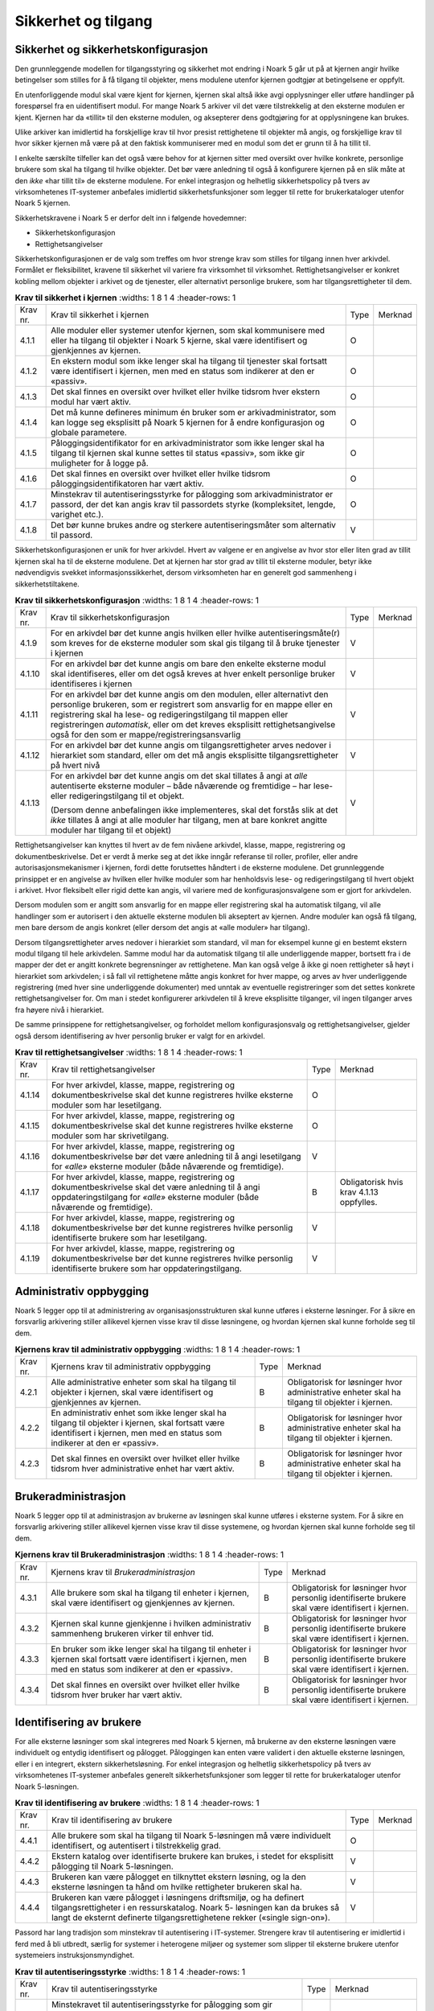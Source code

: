 Sikkerhet og tilgang
====================

Sikkerhet og sikkerhetskonfigurasjon
------------------------------------

Den grunnleggende modellen for tilgangsstyring og sikkerhet mot endring i Noark 5 går ut på at kjernen angir hvilke betingelser som stilles for å få tilgang til objekter, mens modulene utenfor kjernen godtgjør at betingelsene er oppfylt.

En utenforliggende modul skal være kjent for kjernen, kjernen skal altså ikke avgi opplysninger eller utføre handlinger på forespørsel fra en uidentifisert modul. For mange Noark 5 arkiver vil det være tilstrekkelig at den eksterne modulen er kjent. Kjernen har da «tillit» til den eksterne modulen, og aksepterer dens godtgjøring for at opplysningene kan brukes.

Ulike arkiver kan imidlertid ha forskjellige krav til hvor presist rettighetene til objekter må angis, og forskjellige krav til hvor sikker kjernen må være på at den faktisk kommuniserer med en modul som det er grunn til å ha tillit til.

I enkelte særskilte tilfeller kan det også være behov for at kjernen sitter med oversikt over hvilke konkrete, personlige brukere som skal ha tilgang til hvilke objekter. Det bør være anledning til også å konfigurere kjernen på en slik måte at den *ikke* «har tillit til» de eksterne modulene. For enkel integrasjon og helhetlig sikkerhetspolicy på tvers av virksomhetenes IT‑systemer anbefales imidlertid sikkerhetsfunksjoner som legger til rette for brukerkataloger utenfor Noark 5 kjernen.

Sikkerhetskravene i Noark 5 er derfor delt inn i følgende hovedemner:

-  Sikkerhetskonfigurasjon

-  Rettighetsangivelser

Sikkerhetskonfigurasjonen er de valg som treffes om hvor strenge krav som stilles for tilgang innen hver arkivdel. Formålet er fleksibilitet, kravene til sikkerhet vil variere fra virksomhet til virksomhet. Rettighetsangivelser er konkret kobling mellom objekter i arkivet og de tjenester, eller alternativt personlige brukere, som har tilgangsrettigheter til dem.

.. list-table:: **Krav til sikkerhet i kjernen**
   :widths: 1 8 1 4
   :header-rows: 1

 * - Krav nr.
   - Krav til sikkerhet i kjernen
   - Type
   - Merknad
 * - 4.1.1
   - Alle moduler eller systemer utenfor kjernen, som skal kommunisere
     med eller ha tilgang til objekter i Noark 5 kjerne, skal være
     identifisert og gjenkjennes av kjernen.
   - O
   - 
 * - 4.1.2
   - En ekstern modul som ikke lenger skal ha tilgang til tjenester
     skal fortsatt være identifisert i kjernen, men med en status som
     indikerer at den er «passiv».
   - O
   - 
 * - 4.1.3
   - Det skal finnes en oversikt over hvilket eller hvilke tidsrom
     hver ekstern modul har vært aktiv.
   - O
   - 
 * - 4.1.4
   - Det må kunne defineres minimum én bruker som er
     arkivadministrator, som kan logge seg eksplisitt på Noark 5
     kjernen for å endre konfigurasjon og globale parametere.
   - O
   - 
 * - 4.1.5
   - Påloggingsidentifikator for en arkivadministrator som ikke lenger
     skal ha tilgang til kjernen skal kunne settes til status
     «passiv», som ikke gir muligheter for å logge på.
   - O
   - 
 * - 4.1.6
   - Det skal finnes en oversikt over hvilket eller hvilke tidsrom
     påloggingsidentifikatoren har vært aktiv.
   - O
   - 
 * - 4.1.7
   - Minstekrav til autentiseringsstyrke for pålogging som
     arkivadministrator er passord, der det kan angis krav til
     passordets styrke (kompleksitet, lengde, varighet etc.).
   - O
   - 
 * - 4.1.8
   - Det bør kunne brukes andre og sterkere autentiseringsmåter som
     alternativ til passord.
   - V
   - 

Sikkerhetskonfigurasjonen er unik for hver arkivdel. Hvert av valgene er en angivelse av hvor stor eller liten grad av tillit kjernen skal ha til de eksterne modulene. Det at kjernen har stor grad av tillit til eksterne moduler, betyr ikke nødvendigvis svekket informasjons­sikkerhet, dersom virksomheten har en generelt god sammenheng i sikkerhetstiltakene.

.. list-table:: **Krav til sikkerhetskonfigurasjon**
   :widths: 1 8 1 4
   :header-rows: 1

 * - Krav nr.
   - Krav til sikkerhetskonfigurasjon
   - Type
   - Merknad
 * - 4.1.9
   - For en arkivdel bør det kunne angis hvilken eller hvilke
     autentiseringsmåte(r) som kreves for de eksterne moduler som skal
     gis tilgang til å bruke tjenester i kjernen
   - V
   - 
 * - 4.1.10
   - For en arkivdel bør det kunne angis om bare den enkelte eksterne
     modul skal identifiseres, eller om det også kreves at hver enkelt
     personlige bruker identifiseres i kjernen
   - V
   - 
 * - 4.1.11
   - For en arkivdel bør det kunne angis om den modulen, eller
     alternativt den personlige brukeren, som er registrert som
     ansvarlig for en mappe eller en registrering skal ha lese- og
     redigeringstilgang til mappen eller registreringen *automatisk*,
     eller om det kreves eksplisitt rettighets­angivelse også for den
     som er mappe/registrerings­ansvarlig
   - V
   - 
 * - 4.1.12
   - For en arkivdel bør det kunne angis om tilgangsrettigheter arves
     nedover i hierarkiet som standard, eller om det må angis
     eksplisitte tilgangsrettigheter på hvert nivå
   - V
   - 
 * - 4.1.13
   - For en arkivdel bør det kunne angis om det skal tillates å angi
     at *alle* autentiserte eksterne moduler – både nåværende og
     fremtidige – har lese- eller redigerings­tilgang til et objekt.
     
     (Dersom denne anbefalingen ikke implementeres, skal det forstås
     slik at det *ikke* tillates å angi at alle moduler har tilgang,
     men at bare konkret angitte moduler har tilgang til et objekt)
   - V
   - 

Rettighetsangivelser kan knyttes til hvert av de fem nivåene arkivdel, klasse, mappe, registrering og dokumentbeskrivelse. Det er verdt å merke seg at det ikke inngår referanse til roller, profiler, eller andre autorisasjonsmekanismer i kjernen, fordi dette forutsettes håndtert i de eksterne modulene. Det grunnleggende prinsippet er en angivelse av hvilken eller hvilke moduler som har henholdsvis lese- og redigeringstilgang til hvert objekt i arkivet. Hvor fleksibelt eller rigid dette kan angis, vil variere med de konfigurasjonsvalgene som er gjort for arkivdelen.

Dersom modulen som er angitt som ansvarlig for en mappe eller registrering skal ha automatisk tilgang, vil alle handlinger som er autorisert i den aktuelle eksterne modulen bli akseptert av kjernen. Andre moduler kan også få tilgang, men bare dersom de angis konkret (eller dersom det angis at «alle moduler» har tilgang).

Dersom tilgangsrettigheter arves nedover i hierarkiet som standard, vil man for eksempel kunne gi en bestemt ekstern modul tilgang til hele arkivdelen. Samme modul har da automatisk tilgang til alle underliggende mapper, bortsett fra i de mapper der det er angitt konkrete begrensninger av rettighetene. Man kan også velge å ikke gi noen rettigheter så høyt i hierarkiet som arkivdelen; i så fall vil rettighetene måtte angis konkret for hver mappe, og arves av hver underliggende registrering (med hver sine underliggende dokumenter) med unntak av eventuelle registreringer som det settes konkrete rettighetsangivelser for. Om man i stedet konfigurerer arkivdelen til å kreve eksplisitte tilganger, vil ingen tilganger arves fra høyere nivå i hierarkiet.

De samme prinsippene for rettighetsangivelser, og forholdet mellom konfigurasjonsvalg og rettighetsangivelser, gjelder også dersom identifisering av hver personlig bruker er valgt for en arkivdel.

.. list-table:: **Krav til rettighetsangivelser**
   :widths: 1 8 1 4
   :header-rows: 1

 * - Krav nr.
   - Krav til rettighetsangivelser
   - Type
   - Merknad
 * - 4.1.14
   - For hver arkivdel, klasse, mappe, registrering og
     dokumentbeskrivelse skal det kunne registreres hvilke eksterne
     moduler som har lesetilgang.
   - O
   - 
 * - 4.1.15
   - For hver arkivdel, klasse, mappe, registrering og
     dokumentbeskrivelse skal det kunne registreres hvilke eksterne
     moduler som har skrivetilgang.
   - O
   - 
 * - 4.1.16
   - For hver arkivdel, klasse, mappe, registrering og
     dokumentbeskrivelse bør det være anledning til å angi lesetilgang
     for *«alle»* eksterne moduler (både nåværende og fremtidige).
   - V
   - 
 * - 4.1.17
   - For hver arkivdel, klasse, mappe, registrering og
     dokumentbeskrivelse skal det være anledning til å angi
     oppdaterings­tilgang for *«alle»* eksterne moduler (både
     nåværende og fremtidige).
   - B
   - Obligatorisk hvis krav 4.1.13 oppfylles.
 * - 4.1.18
   - For hver arkivdel, klasse, mappe, registrering og
     dokumentbeskrivelse bør det kunne registreres hvilke personlig
     identifiserte brukere som har lesetilgang.
   - V
   - 
 * - 4.1.19
   - For hver arkivdel, klasse, mappe, registrering og
     dokumentbeskrivelse bør det kunne registreres hvilke personlig
     identifiserte brukere som har oppdateringstilgang.
   - V
   - 

Administrativ oppbygging
------------------------

Noark 5 legger opp til at administrering av organisasjonsstrukturen skal kunne utføres i eksterne løsninger. For å sikre en forsvarlig arkivering stiller allikevel kjernen visse krav til disse løsningene, og hvordan kjernen skal kunne forholde seg til dem.

.. list-table:: **Kjernens krav til administrativ oppbygging**
   :widths: 1 8 1 4
   :header-rows: 1

 * - Krav nr.
   - Kjernens krav til administrativ oppbygging
   - Type
   - Merknad
 * - 4.2.1
   - Alle administrative enheter som skal ha tilgang til objekter i
     kjernen, skal være identifisert og gjenkjennes av kjernen.
   - B
   - Obligatorisk for løsninger hvor administrative enheter skal ha
     tilgang til objekter i kjernen.
 * - 4.2.2
   - En administrativ enhet som ikke lenger skal ha tilgang til
     objekter i kjernen, skal fortsatt være identifisert i kjernen,
     men med en status som indikerer at den er «passiv».
   - B
   - Obligatorisk for løsninger hvor administrative enheter skal ha
     tilgang til objekter i kjernen.
 * - 4.2.3
   - Det skal finnes en oversikt over hvilket eller hvilke tidsrom
     hver administrative enhet har vært aktiv.
   - B
   - Obligatorisk for løsninger hvor administrative enheter skal ha
     tilgang til objekter i kjernen.

Brukeradministrasjon
--------------------

Noark 5 legger opp til at administrasjon av brukerne av løsningen skal kunne utføres i eksterne system. For å sikre en forsvarlig arkivering stiller allikevel kjernen visse krav til disse systemene, og hvordan kjernen skal kunne forholde seg til dem.

.. list-table:: **Kjernens krav til Brukeradministrasjon**
   :widths: 1 8 1 4
   :header-rows: 1

 * - Krav nr.
   - Kjernens krav til *Brukeradministrasjon*
   - Type
   - Merknad
 * - 4.3.1
   - Alle brukere som skal ha tilgang til enheter i kjernen, skal være
     identifisert og gjenkjennes av kjernen.
   - B
   - Obligatorisk for løsninger hvor personlig identifiserte brukere
     skal være identifisert i kjernen.
 * - 4.3.2
   - Kjernen skal kunne gjenkjenne i hvilken administrativ sammenheng
     brukeren virker til enhver tid.
   - B
   - Obligatorisk for løsninger hvor personlig identifiserte brukere
     skal være identifisert i kjernen.
 * - 4.3.3
   - En bruker som ikke lenger skal ha tilgang til enheter i kjernen
     skal fortsatt være identifisert i kjernen, men med en status som
     indikerer at den er «passiv».
   - B
   - Obligatorisk for løsninger hvor personlig identifiserte brukere
     skal være identifisert i kjernen.
 * - 4.3.4
   - Det skal finnes en oversikt over hvilket eller hvilke tidsrom
     hver bruker har vært aktiv.
   - B
   - Obligatorisk for løsninger hvor personlig identifiserte brukere
     skal være identifisert i kjernen.

Identifisering av brukere
-------------------------

For alle eksterne løsninger som skal integreres med Noark 5 kjernen, må brukerne av den eksterne løsningen være individuelt og entydig identifisert og pålogget. Påloggingen kan enten være validert i den aktuelle eksterne løsningen, eller i en integrert, ekstern sikkerhetsløsning. For enkel integrasjon og helhetlig sikkerhetspolicy på tvers av virksomhetenes IT‑systemer anbefales generelt sikkerhetsfunksjoner som legger til rette for brukerkataloger utenfor Noark 5-løsningen.

.. list-table:: **Krav til identifisering av brukere**
   :widths: 1 8 1 4
   :header-rows: 1

 * - Krav nr.
   - Krav til identifisering av brukere
   - Type
   - Merknad
 * - 4.4.1
   - Alle brukere som skal ha tilgang til Noark 5-løsningen må være
     individuelt identifisert, og autentisert i tilstrekkelig grad.
   - O
   - 
 * - 4.4.2
   - Ekstern katalog over identifiserte brukere kan brukes, i stedet
     for eksplisitt pålogging til Noark 5-løsningen.
   - V
   - 
 * - 4.4.3
   - Brukeren kan være pålogget en tilknyttet ekstern løsning, og la
     den eksterne løsningen ta hånd om hvilke rettigheter brukeren
     skal ha.
   - V
   - 
 * - 4.4.4
   - Brukeren kan være pålogget i løsningens driftsmiljø, og ha
     definert tilgangsrettigheter i en ressurskatalog. Noark 5-
     løsningen kan da brukes så langt de eksternt definerte
     tilgangsrettighetene rekker («single sign-on»).
   - V
   - 

Passord har lang tradisjon som minstekrav til autentisering i IT-systemer. Strengere krav til autentisering er imidlertid i ferd med å bli utbredt, særlig for systemer i heterogene miljøer og systemer som slipper til eksterne brukere utenfor systemeiers instruksjonsmyndighet.

.. list-table:: **Krav til autentiseringsstyrke**
   :widths: 1 8 1 4
   :header-rows: 1

 * - Krav nr.
   - Krav til autentiseringsstyrke
   - Type
   - Merknad
 * - 4.4.5
   - Minstekravet til autentiseringsstyrke for pålogging som gir
     tilgang til Noark 5-løsningen er personlig passord for den
     individuelle bruker.
   - O
   - 
 * - 4.4.6
   - Det bør kunne angis krav til passordets styrke (kompleksitet,
     lengde, varighet/krav til hyppighet for passordskifte etc.).
   - V
   - 
 * - 4.4.7
   - Det bør kunne brukes andre og sterkere autentiseringsmåter som
     alternativ til passord.
   - V
   - 
 * - 4.4.8
   - Dersom løsningen gir *mulighet for* sterkere autentisering enn
     passord, må det også kunne *stilles krav til* en sterkere
     autentisering for at påloggingen skal aksepteres.
   - B
   - Obligatorisk hvis kravet over oppfylles.

Dersom en bruker slutter i jobben, skal som hovedregel vedkommendes tilganger trekkes tilbake. Man kan likevel ha behov for å vite hvem som hadde en gitt tilgang på et gitt tidspunkt, derfor bør ikke identifikatoren fjernes for en person som har hatt tilgang tidligere.

.. list-table:: **Krav til håndtering av historiske brukeridenter**
   :widths: 1 8 1 4
   :header-rows: 1

 * - Krav nr.
   - Krav til håndtering av historiske brukeridenter
   - Type
   - Merknad
 * - 4.4.9
   - En påloggingsidentifikator («brukerident») som ikke lenger skal
     ha tilgang til løsningen bør kunne settes til status «passiv»,
     som ikke gir muligheter for å logge på.
   - V
   - 
 * - 4.4.10
   - Det skal finnes en oversikt over hvilket eller hvilke tidsrom
     brukeridenten har vært aktiv.
   - B
   - Obligatorisk hvis kravet over oppfylles.
 * - 4.4.11
   - Brukerens «fulle navn», og eventuelle initialer som brukes til å
     identifisere brukeren som saksbehandler i dokumenter og
     skjermbilder, bør kunne endres for en gitt brukerident. Endring
     av navn og initialer for en brukerident er bare aktuelt dersom
     samme person skifter navn, og ikke for å tildele en tidligere
     brukt identifikator til en annen person. Gjenbruk av brukerID til
     andre brukere vanskeliggjør tolking av logg.
   - V
   - 
 * - 4.4.12
   - Ved en eventuell adgang til å endre «fullt navn» og/eller
     initialer for en gitt påloggingsidentifikator, må alle navn og
     initialer kunne bevares i løsningen sammen med opplysninger om
     hvilket eller hvilke tidsrom de ulike navn eller initialer var i
     bruk.
   - B
   - Obligatorisk hvis kravet over oppfylles.

Autorisasjon
------------

*Autorisasjon* er silingen av hva en individuell pålogget bruker faktisk får lov til å gjøre i løsningen. Det er to prinsipielt forskjellige overordnede prinsipper for hvordan autorisasjon kan uttrykkes, som ofte betegnes «need to know» og «need to protect». «Need to know», som overordnet prinsipp, innebærer at man tar som utgangspunkt at all tilgang er stengt, og at autorisasjoner skal være eksplisitt uttrykt. «Need to protect» er autorisasjon med det motsatte utgangspunkt: Alt er åpent med mindre tilgangen sperres eller skjermes eksplisitt. «Need to protect» er primært aktuelt for tilgang til å lese, søke i og skrive ut informasjon. Redigeringstilgangene i forvaltningen bør uansett baseres på «need to know»-prinsippet.

Selv om «need to know» og «need to protect» er forskjellige prinsipielle utgangspunkt er det formelt mulig å praktisere de samme tillatelser og begrensninger innenfor rammen av begge prinsipper. I praktisk bruk er det likevel viktig å være bevisst hvilken tenkemåte virksomheten har lagt til grunn. Offentleglova, og plikten til å gi innsyn i offentlig journal, er grunnlegende «need to protect»-orientert. De fleste regelverk som mer spesifikt regulerer informasjons­sikkerhet er «need to know»-orientert.

.. list-table:: **Krav til grunnprinsipp for autorisering**
   :widths: 1 8 1 4
   :header-rows: 1

 * - Krav nr.
   - Krav til grunnprinsipp for autorisering
   - Type
   - Merknad
 * - 4.5.1
   - All redigerings- og skrivetilgang i Noark 5-løsningen skal være
     basert på et «need to know» grunnprinsipp.
   - O
   - Obligatorisk der det gis slik tilgang fra ekstern modul.
 * - 4.5.2
   - Et «need to protect» grunnprinsipp kan velges for lesetilganger i
     en eller flere eksterne løsninger.
   - V
   - 

Autorisasjoner er satt sammen av to hovedkomponenter: Den første komponenten er *funksjonelle rettigheter*, tilgang til å utføre bestemte handlinger – opprette, endre, lese, søke osv. De funksjonelle rettighetene kan oftest knyttes til bestemte menyvalg, skjermbilder og kommandoer og lignende i et brukergrensesnitt. Tillatelse til å utføre et funksjonskall fra et eksternt fagsystem er også en funksjonell rettighet. Den andre komponenten er objekttilgang, eller rettighetens *nedslagsfelt*. Objekttilganger er avgrensninger av hvilke gjenstander og personer i verden, representert som dataobjekter, de funksjonelle rettighetene skal gjelde for.

En *rolle* er et begrep innen tilgangskontroll som grupperer likeartede arbeidsoppgaver, slik at autorisasjonen kan tildeles flere personer med samme rolle istedenfor at autorisasjonene tildeles direkte til hver enkelt person. Det bør også kunne angis ulike former for sammenheng mellom roller. For eksempel vil det i en del virksomheter være slik at en person som har rollen «leder» for en enhet trenger tilgang til samme informasjon som alle sine underordnede. En slik mulighet for å arve tilganger fra en rolle til en annen er imidlertid ikke universell for alle relasjoner mellom leder og underordnet i en hver virksomhet. Eventuelle sammenhenger som skal gjelde mellom ulike roller må forankres i arkivskapers egen sikkerhetspolicy.

.. list-table:: **Krav til funksjonelle roller**
   :widths: 1 8 1 4
   :header-rows: 1

 * - Krav nr.
   - Krav til funksjonelle roller
   - Type
   - Merknad
 * - 4.5.3
   - Det skal ikke kunne opprettes roller som opphever de generelle
     begrensninger som er definert i løsningen.
   - O
   - 
 * - 4.5.4
   - Ulike kombinasjoner av funksjonelle krav som stilles til
     brukerens autorisasjon bør kunne settes sammen til forskjellige
     funksjonelle roller, som uttrykker typiske stillingskategorier
     eller oppgaveporteføljer i virksomheten.
   - V
   - 
 * - 4.5.5
   - For hver funksjonelle rolle bør det være mulig å definere et
     regelsett for prosessrelaterte rettigheter (jf. tabellen
     nedenfor).
   - V
   - 
 * - 4.5.6
   - En bruker bør kunne ha flere ulike roller.
   - V
   - 

Prosessrelaterte rettigheter er et verktøy for å angi ulike betingelser for autorisasjon til å utføre en bestemt handling. Et eksempel kan være at virksomhetens sikkerhetspolicy krever at man har en bestemt rolle (for eksempel «leder») for å endre status på en registrering eller en mappe til «avsluttet».

.. list-table:: **Krav til prosessrelaterte funksjonelle rettigheter og begrensninger**
   :widths: 1 8 1 4
   :header-rows: 1

 * - Krav nr.
   - Krav til prosessrelaterte funksjonelle rettigheter og begrensninger
   - Type
   - Merknad
 * - 4.5.7
   - Rolleprofilens regelsett skal ikke kunne utvide de generelle
     funksjonelle rettighetene. Det er bare avgrensninger fra de
     tilgangsrettighetene en bruker ellers har, som skal kunne
     uttrykkes.
   - O
   - 
 * - 4.5.8
   - Et regelsett bør kunne angi tillatte handlinger på bakgrunn av
     mappens status, registreringens status, dokumentbeskrivelsens
     status eller dokumentets status.
   - V
   - 
 * - 4.5.9
   - Et regelsett bør kunne angi tillatte handlinger på bakgrunn av
     andre metadata som uttrykkes gjennom stringente, faste
     kodeverdier.
   - V
   - 
 * - 4.5.10
   - Regler i et regelsett bør kunne uttrykke et krav til
     oppgavedifferensiering («separation of duties»), slik at det kan
     stilles krav til at flere enn én bruker godkjenner en bestemt
     handling.
   - V
   - 
 * - 4.5.11
   - En regel om oppgavedifferensiering kan stille betingelser om at
     en handling konfirmeres før den gjennomføres endelig. Det bør
     kunne stilles ulike typer krav til hvem som kan konfirmere
     handlingen, for eksempel en av følgende personer:
     
     - Hvilken som helst annen autorisert bruker
     - En bruker med en konkret angitt rolle (for
       eksempel «leder» eller «kontrollør»)
     - Konkret angitt annen bruker, som er registrert som
       kontrasignerende på mappe- eller registreringsnivå.
   - V
   - 
 * - 4.5.12
   - Regler i et regelsett bør kunne uttrykke et krav til at partens
     samtykke innhentes og registreres for å tillate bestemte
     handlinger.  Kravet er mest relevant for avgivelse av
     opplysninger til tredjepart, i tilfeller hvor adgangen til
     utlevering ellers ville ha vært begrenset av taushetsplikt.
   - V
   - 
 * - 4.5.13
   - Et innhentet samtykke kan registreres konkret for den enkelte
     hendelsen, eller gis som «stående samtykke» (vedvarende) for alle
     opplysninger i en sak.
   - V
   - 
 * - 4.5.14
   - Dersom det er gitt et «stående samtykke» skal det finnes
     funksjoner for å trekke samtykket tilbake igjen.
   - B
   - Obligatorisk hvis 4.5.13 oppfylles.
 * - 4.5.15
   - Dersom en part er autentisert som ekstern bruker med anledning
     til å registrere opplysninger i et fagsystem, bør det være mulig
     for vedkommende selv å registrere og trekke tilbake samtykke.
   - V
   - 

I relativt store virksomheter vil en person, eller en person i en bestemt rolle, som hovedregel bare være autorisert for tilgang til en avgrenset del av opplysningene i løsningen. Slike avgrensninger kan betegnes som autorisasjonens «nedslagsfelt», og bør kunne angis på ulike måter avhengig av virksomhetens art.

.. list-table:: **Krav til avgrensninger av autorisasjonenes nedslagsfelt, tilganger til data**
   :widths: 1 8 1 4
   :header-rows: 1

 * - Krav nr.
   - Krav til avgrensninger av autorisasjonenes nedslagsfelt,
     tilganger til data
   - Type
   - Merknad
 * - 4.5.16
   - Tilgangene for en bruker i en rolle bør kunne avgrenses innen
     angitt element i arkivstrukturen, ett av følgende:
     
     - Hele Noark 5-løsningen
     - Logisk arkiv
     - Arkivdel
     - Mappe
     - Registrering
   - V
   - 
 * - 4.5.17
   - Tilgangene for en bruker i en rolle bør kunne avgrenses innen
     angitte organisatoriske grenser, en av følgende:
     
     - Hele virksomheten
     - Egen administrativ enhet uten underliggende enheter
     - Egen administrativ enhet og underliggende enheter
     - Navngitt annen administrativ enhet
   - V
   - 
 * - 4.5.18
   - Tilgangene for en bruker i en rolle bør kunne avgrenses til visse
     klassifiseringsverdier innen et klassifiseringssystem.
   - V
   - 
 * - 4.5.19
   - Tilgangene for en bruker i en rolle bør kunne avgrenses til visse
     saksområder eller sakstyper, og/eller bare til saker produsert av
     et konkret angitt fagsystem.
   - V
   - 
 * - 4.5.20
   - Tilgangene for en bruker i en rolle bør kunne avgrenses til
     særskilte egenskaper ved sakens parter. Slike begrensninger kan
     for eksempel gjelde:
     
     - Partens geografiske tilhørighet (bosted, virksomhetsadresse
       etc.) etter postnummer, kommuner, fylker eller lignende.
     - Andre definerte partskategorier, som kan fremgå av eksterne
       parts- eller avsender/mottakerkataloger, for eksempel
       næringskategori, sivilstatus, alderstrinn, yrke osv.
     - Konkret registrert tilordning av den enkelte part/klient mot en
       bestemt saksbehandler eller administrativ enhet.
   - V
   - 
 * - 4.5.21
   - Tilgangene for en bruker i en rolle bør kunne avgrenses til
     graderingskoder som er angitt på sak, journalpost eller dokument,
     slik at det kreves personlig klarering for å få tilgang.
   - V
   - 
 * - 4.5.22
   - Graderingskoder skal kunne ordnes hierarkisk, slik at det vil
     være mulig å angi at en bestemt gradering skal være mer eller
     mindre streng enn en annen bestemt gradering.
   - B
   - Obligatorisk hvis 4.5.21 oppfylles.
 * - 4.5.23
   - Det bør kunne angis tilgang til et konkret objekt for en bestemt
     bruker, uavhengig av øvrige avgrensninger i nedslagsfeltet (men
     fortsatt avhengig av brukerens funksjonelle rettigheter).
   - V
   - 


Den faktiske autorisasjonen, for den enkelte bruker, er uttrykt gjennom en kombinasjon av vedkommendes funksjonelle rettigheter og det nedslagsfeltet eller de nedslagsfeltene som den funksjonelle rettigheten skal gjelde for. En kombinasjon av funksjonell rolle og nedslagsfelt betegnes i dette kravsettet som en «tilgangsprofil».

.. list-table:: **Krav til tilgangsprofiler**
   :widths: 1 8 1 4
   :header-rows: 1

 * - Krav nr.
   - Krav til tilgangsprofiler
   - Type
   - Merknad
 * - 4.5.24
   - Innenfor hver av rollene som en bruker har, bør det kunne
     defineres en tilgangsprofil som utgjøres av rollens funksjonelle
     rettigheter i kombinasjon med nedslagsfeltet for rollen.
   - V
   - 
 * - 4.5.25
   - Dersom en påloggingsidentifikator har flere forskjellige
     tilgangsprofiler, bør vedkommende kunne velge blant de
     tilgangsprofilene som er definert for vedkommende.
   - V
   - 
 * - 4.5.26
   - Det bør kunne byttes mellom tilgangsprofiler på en måte som
     oppleves som enkel for brukeren.
   - V
   - 
 * - 4.5.27
   - En av brukerens tilgangsprofiler bør kunne angis som
     standardprofil, som tilordnes ved pålogging hvis ikke annet angis
     særskilt.
   - V
   - 
 * - 4.5.28
   - Det bør være mulig å definere tilgangsprofiler som er slik at
     samme bruker kan ha definert forskjellige nedslagsfelter for en
     eller flere av sine roller.
   - V
   - 

.. list-table:: **Krav til tidsavgrensing og autorisasjonshistorie**
   :widths: 1 8 1 4
   :header-rows: 1

 * - Krav nr.
   - Krav til tidsavgrensing og autorisasjonshistorie
   - Type
   - Merknad
 * - 4.5.29
   - Det skal lagres informasjon om hvilke tilgangsrettigheter en
     bruker har hatt, og når de var gyldige.
   - O
   - Obligatorisk for personlig identifikasjon.
 * - 4.5.30
   - Tilgangsrettigheter for en identifisert bruker skal kunne
     begrenses i tid, rettighetene må kunne gjelde fra dato til dato.
   - O
   - Obligatorisk for personlig identifikasjon.
 * - 4.5.31
   - Tilgangsrettigheter bør kunne begrenses til en angitt tidssyklus,
     for eksempel tider på døgnet, dager i uka, kun arbeidsdager og
     lignende.
   - V
   - 

.. list-table:: **Krav til synliggjøring av brukeres autorisasjon**
   :widths: 1 8 1 4
   :header-rows: 1

 * - Krav nr.
   - Krav til synliggjøring av brukeres autorisasjon
   - Type
   - Merknad
 * - 4.5.32
   - For en gitt, aktiv påloggingsidentifikator bør det være mulig å
     vise eller skrive ut en oversikt over hvilke rettigheter og
     fullmakter vedkommende har i Noark 5-løsningen.
   - V
   - 
 * - 4.5.33
   - Det bør være mulig å vise eller skrive ut oversikt over hvilke
     fullmakter en bestemt rolle eller tilgangsprofil har i løsningen.
   - V
   - 
 * - 4.5.34
   - For et gitt objekt i Noark 5-løsningen bør det være mulig å vise
     eller skrive ut hvilke brukere som har de ulike typene
     funksjonelle rettigheter til dette objektet.
   - V
   - 
